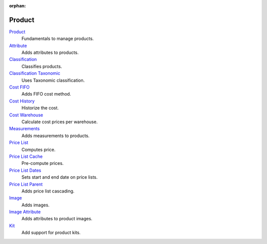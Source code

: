 :orphan:

.. _index-product:

Product
=======

`Product </projects/modules-product/en/7.0>`_
    Fundamentals to manage products.

`Attribute </projects/modules-product-attribute/en/7.0>`_
    Adds attributes to products.

`Classification </projects/modules-product-classification/en/7.0>`_
    Classifies products.

`Classification Taxonomic </projects/modules-product-classification-taxonomic/en/7.0>`_
    Uses Taxonomic classification.

`Cost FIFO </projects/modules-product-cost-fifo/en/7.0>`_
    Adds FIFO cost method.

`Cost History </projects/modules-product-cost-history/en/7.0>`_
    Historize the cost.

`Cost Warehouse </projects/modules-product-cost-warehouse/en/7.0>`_
    Calculate cost prices per warehouse.

`Measurements </projects/modules-product-measurements/en/7.0>`_
    Adds measurements to products.

`Price List </projects/modules-product-price-list/en/7.0>`_
    Computes price.

`Price List Cache </projects/modules-product-price-list-cache/en/7.0>`_
    Pre-compute prices.

`Price List Dates </projects/modules-product-price-list-dates/en/7.0>`_
    Sets start and end date on price lists.

`Price List Parent </projects/modules-product-price-list-parent/en/7.0>`_
    Adds price list cascading.

`Image </projects/modules-product-image/en/7.0>`_
    Adds images.

`Image Attribute </projects/modules-product-image-attribute/en/7.0>`_
    Adds attributes to product images.

`Kit </projects/modules-product-kit/en/7.0>`_
    Add support for product kits.
